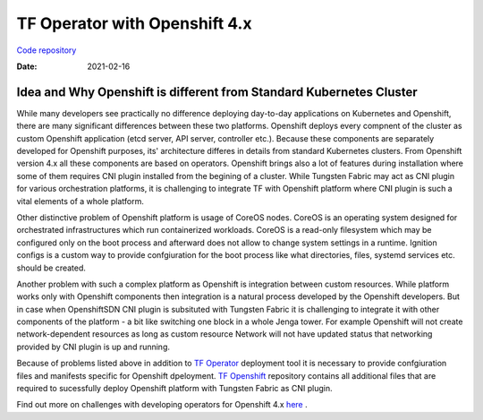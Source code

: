 TF Operator with Openshift 4.x
==============================

`Code repository <https://github.com/tungstenfabric/tf-openshift>`__

:Date: 2021-02-16


Idea and Why Openshift is different from Standard Kubernetes Cluster
--------------------------------------------------------------------

While many developers see practically no difference deploying day-to-day applications on Kubernetes and Openshift,
there are many significant differences between these two platforms.
Openshift deploys every compnent of the cluster as custom Openshift application (etcd server, API server, controller etc.).
Because these components are separately developed for Openshift purposes, its' architecture differes in details from standard Kubernetes clusters.
From Openshift version 4.x all these components are based on operators.
Openshift brings also a lot of features during installation where some of them requires CNI plugin installed from the begining of a cluster.
While Tungsten Fabric may act as CNI plugin for various orchestration platforms, it is challenging to integrate TF with Openshift platform where CNI plugin is such a vital elements of a whole platform.

Other distinctive problem of Openshift platform is usage of CoreOS nodes.
CoreOS is an operating system designed for orchestrated infrastructures which run containerized workloads.
CoreOS is a read-only filesystem which may be configured only on the boot process and afterward does not allow to change system settings in a runtime.
Ignition configs is a custom way to provide confgiuration for the boot process like what directories, files, systemd services etc. should be created.

Another problem with such a complex platform as Openshift is integration between custom resources.
While platform works only with Openshift components then integration is a natural process developed by the Openshift developers.
But in case when OpenshiftSDN CNI plugin is subsituted with Tungsten Fabric it is challenging to integrate it with other components of the platform - a bit like switching one block in a whole Jenga tower.
For example Openshift will not create network-dependent resources as long as custom resource Network will not have updated status that networking provided by CNI plugin is up and running.

Because of problems listed above in addition to `TF Operator <https://github.com/tungstenfabric/tf-operator>`__ deployment tool it is necessary to provide confgiuration files and manifests specific for Openshift dpeloyment.
`TF Openshift <https://github.com/tungstenfabric/tf-openshift>`__ repository contains all additional files that are required to sucessfully deploy Openshift platform with Tungsten Fabric as CNI plugin.

Find out more on challenges with developing operators for Openshift 4.x `here <https://codilime.com/deploying-a-kubernetes-operator-in-openshift-4-x-platform/>`__ .

